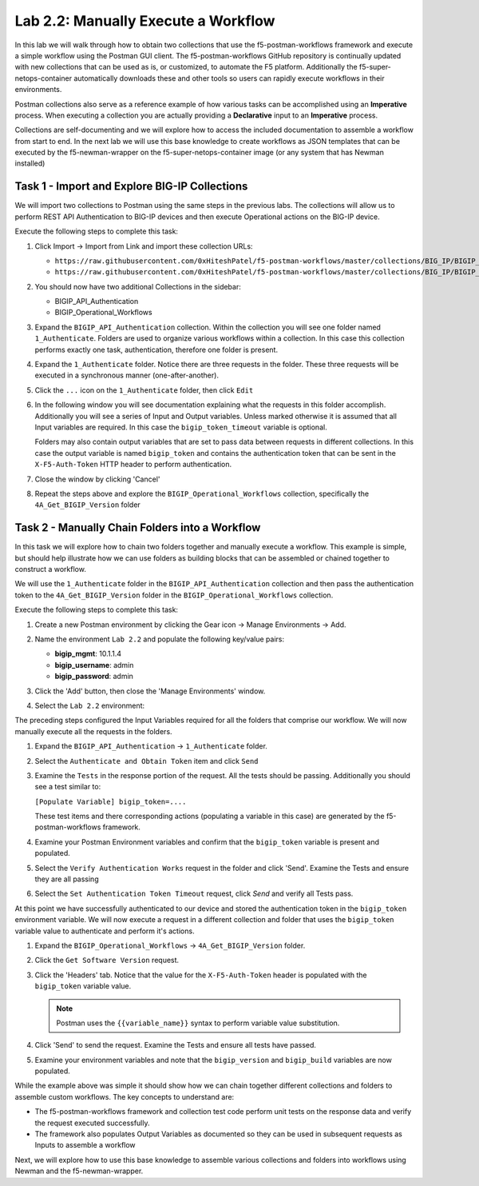 .. |labmodule| replace:: 2
.. |labnum| replace:: 2
.. |labdot| replace:: |labmodule|\ .\ |labnum|
.. |labund| replace:: |labmodule|\ _\ |labnum|
.. |labname| replace:: Lab\ |labdot|
.. |labnameund| replace:: Lab\ |labund|

Lab |labmodule|\.\ |labnum|\: Manually Execute a Workflow
---------------------------------------------------------

In this lab we will walk through how to obtain two collections that use
the f5-postman-workflows framework and execute a simple workflow using the
Postman GUI client.  The f5-postman-workflows GitHub repository is continually
updated with new collections that can be used as is, or customized, to automate
the F5 platform.  Additionally the f5-super-netops-container automatically
downloads these and other tools so users can rapidly execute workflows in their
environments.

Postman collections also serve as a reference example of how various tasks can
be accomplished using an **Imperative** process.  When executing a collection
you are actually providing a **Declarative** input to an **Imperative** process.

Collections are self-documenting and we will explore how to access the included
documentation to assemble a workflow from start to end.  In the next lab we will
use this base knowledge to create workflows as JSON templates that can be
executed by the f5-newman-wrapper on the f5-super-netops-container image (or
any system that has Newman installed)

Task 1 - Import and Explore BIG-IP Collections
^^^^^^^^^^^^^^^^^^^^^^^^^^^^^^^^^^^^^^^^^^^^^^

We will import two collections to Postman using the same steps in the previous
labs.  The collections will allow us to perform REST API Authentication to
BIG-IP devices and then execute Operational actions on the BIG-IP device.

Execute the following steps to complete this task:

#. Click Import -> Import from Link and import these collection URLs:

   - ``https://raw.githubusercontent.com/0xHiteshPatel/f5-postman-workflows/master/collections/BIG_IP/BIGIP_API_Authentication.postman_collection.json``
   - ``https://raw.githubusercontent.com/0xHiteshPatel/f5-postman-workflows/master/collections/BIG_IP/BIGIP_Operational_Workflows.postman_collection.json``

#. You should now have two additional Collections in the sidebar:

   - BIGIP_API_Authentication
   - BIGIP_Operational_Workflows

#. Expand the ``BIGIP_API_Authentication`` collection.  Within the
   collection you will see one folder named ``1_Authenticate``.  Folders
   are used to organize various workflows within a collection.  In this case
   this collection performs exactly one task, authentication, therefore one
   folder is present.
#. Expand the ``1_Authenticate`` folder.  Notice there are three requests
   in the folder.  These three requests will be executed in a synchronous
   manner (one-after-another).
#. Click the ``...`` icon on the ``1_Authenticate`` folder, then click
   ``Edit``

   |image82|

#. In the following window you will see documentation explaining what the
   requests in this folder accomplish.  Additionally you will see a series
   of Input and Output variables.  Unless marked otherwise it is assumed
   that all Input variables are required.  In this case the
   ``bigip_token_timeout`` variable is optional.

   Folders may also contain output variables that are set to pass data
   between requests in different collections.  In this case the output
   variable is named ``bigip_token`` and contains the authentication token
   that can be sent in the ``X-F5-Auth-Token`` HTTP header to perform
   authentication.
#. Close the window by clicking 'Cancel'
#. Repeat the steps above and explore the ``BIGIP_Operational_Workflows``
   collection, specifically the ``4A_Get_BIGIP_Version`` folder

Task 2 - Manually Chain Folders into a Workflow
^^^^^^^^^^^^^^^^^^^^^^^^^^^^^^^^^^^^^^^^^^^^^^^

In this task we will explore how to chain two folders together and manually
execute a workflow.  This example is simple, but should help illustrate
how we can use folders as building blocks that can be assembled or chained
together to construct a workflow.

We will use the ``1_Authenticate`` folder in the ``BIGIP_API_Authentication``
collection and then pass the authentication token to the
``4A_Get_BIGIP_Version`` folder in the ``BIGIP_Operational_Workflows``
collection.

Execute the following steps to complete this task:

#. Create a new Postman environment by clicking the Gear icon -> Manage
   Environments -> Add.
#. Name the environment ``Lab 2.2`` and populate the following key/value
   pairs:

   - **bigip_mgmt**: 10.1.1.4
   - **bigip_username**: admin
   - **bigip_password**: admin

#. Click the 'Add' button, then close the 'Manage Environments' window.
#. Select the ``Lab 2.2`` environment:

   |image83|

The preceding steps configured the Input Variables required for all the folders
that comprise our workflow.  We will now manually execute all the requests in
the folders.

#. Expand the ``BIGIP_API_Authentication`` -> ``1_Authenticate`` folder.
#. Select the ``Authenticate and Obtain Token`` item and click ``Send``
#. Examine the ``Tests`` in the response portion of the request.  All the
   tests should be passing.  Additionally you should see a test similar to:

   ``[Populate Variable] bigip_token=....``

   |image85|

   These test items and there corresponding actions (populating a variable
   in this case) are generated by the f5-postman-workflows framework.
#. Examine your Postman Environment variables and confirm that the
   ``bigip_token`` variable is present and populated.

   |image84|

#. Select the ``Verify Authentication Works`` request in the folder and click
   'Send'.  Examine the Tests and ensure they are all passing
#. Select the ``Set Authentication Token Timeout`` request, click `Send` and
   verify all Tests pass.

At this point we have successfully authenticated to our device and stored the
authentication token in the ``bigip_token`` environment variable.  We will now
execute a request in a different collection and folder that uses the
``bigip_token`` variable value to authenticate and perform it's actions.

#. Expand the ``BIGIP_Operational_Workflows`` -> ``4A_Get_BIGIP_Version``
   folder.
#. Click the ``Get Software Version`` request.
#. Click the 'Headers' tab.  Notice that the value for the
   ``X-F5-Auth-Token`` header is populated with the ``bigip_token`` variable
   value.

   .. NOTE:: Postman uses the ``{{variable_name}}`` syntax to perform
      variable value substitution.

   |image86|

#. Click 'Send' to send the request.  Examine the Tests and ensure all tests
   have passed.
#. Examine your environment variables and note that the ``bigip_version``
   and ``bigip_build`` variables are now populated.

While the example above was simple it should show how we can chain together
different collections and folders to assemble custom workflows.  The key
concepts to understand are:

- The f5-postman-workflows framework and collection test code perform
  unit tests on the response data and verify the request executed
  successfully.
- The framework also populates Output Variables as documented so they can
  be used in subsequent requests as Inputs to assemble a workflow

Next, we will explore how to use this base knowledge to assemble various
collections and folders into workflows using Newman and the f5-newman-wrapper.

.. |image82| image:: /_static/image082.png
   :scale: 100%

.. |image83| image:: /_static/image083.png
   :scale: 100%

.. |image84| image:: /_static/image084.png
   :scale: 100%

.. |image85| image:: /_static/image085.png
   :scale: 100%

.. |image86| image:: /_static/image086.png
   :scale: 100%
